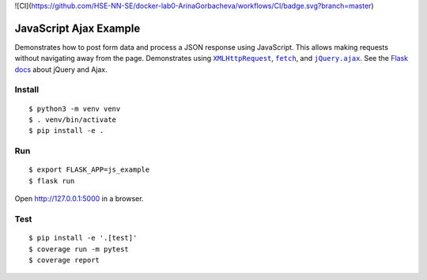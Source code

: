 ![CI](https://github.com/HSE-NN-SE/docker-lab0-ArinaGorbacheva/workflows/CI/badge.svg?branch=master)

JavaScript Ajax Example
=======================

Demonstrates how to post form data and process a JSON response using
JavaScript. This allows making requests without navigating away from the
page. Demonstrates using |XMLHttpRequest|_, |fetch|_, and
|jQuery.ajax|_. See the `Flask docs`_ about jQuery and Ajax.

.. |XMLHttpRequest| replace:: ``XMLHttpRequest``
.. _XMLHttpRequest: https://developer.mozilla.org/en-US/docs/Web/API/XMLHttpRequest

.. |fetch| replace:: ``fetch``
.. _fetch: https://developer.mozilla.org/en-US/docs/Web/API/WindowOrWorkerGlobalScope/fetch

.. |jQuery.ajax| replace:: ``jQuery.ajax``
.. _jQuery.ajax: https://api.jquery.com/jQuery.ajax/

.. _Flask docs: http://flask.pocoo.org/docs/patterns/jquery/


Install
-------

::

    $ python3 -m venv venv
    $ . venv/bin/activate
    $ pip install -e .


Run
---

::

    $ export FLASK_APP=js_example
    $ flask run

Open http://127.0.0.1:5000 in a browser.


Test
----

::

    $ pip install -e '.[test]'
    $ coverage run -m pytest
    $ coverage report
